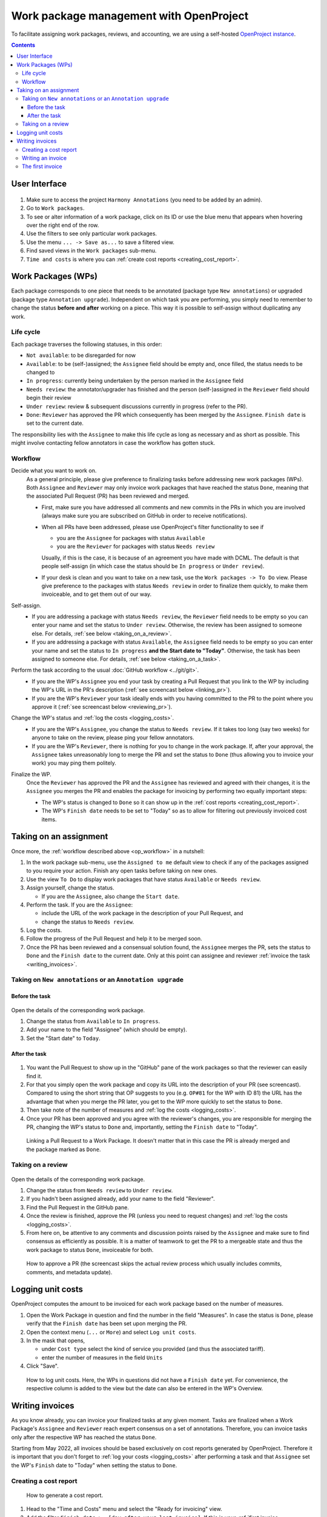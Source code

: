 ****************************************
Work package management with OpenProject
****************************************

To facilitate assigning work packages, reviews, and accounting, we are using a self-hosted
`OpenProject instance <https://op-musicology.epfl.ch>`__.

.. contents:: Contents
   :local:

User Interface
==============

.. figure:: img/op_overview.png
     :alt: Overview over OpenProject's user interface

1. Make sure to access the project ``Harmony Annotations`` (you need to be added by an admin).
2. Go to ``Work packages``.
3. To see or alter information of a work package, click on its ID or use the blue menu that appears when hovering
   over the right end of the row.
4. Use the filters to see only particular work packages.
5. Use the menu ``... -> Save as...`` to save a filtered view.
6. Find saved views in the ``Work packages`` sub-menu.
7. ``Time and costs`` is where you can :ref:`create cost reports <creating_cost_report>`.


Work Packages (WPs)
===================

Each package corresponds to one piece that needs to be annotated (package type ``New annotations``)
or upgraded (package type ``Annotation upgrade``). Independent on which task you are performing, you simply need to
remember to change the status **before and after** working on a piece. This way it is possible to self-assign without
duplicating any work.

Life cycle
----------

Each package traverses the following statuses, in this order:

* ``Not available``: to be disregarded for now
* ``Available``: to be (self-)assigned; the ``Assignee`` field should be empty and, once filled, the status needs to be changed to
* ``In progress``: currently being undertaken by the person marked in the ``Assignee`` field
* ``Needs review``: the annotator/upgrader has finished and the person (self-)assigned in the ``Reviewer`` field should
  begin their review
* ``Under review``: review & subsequent discussions currently in progress (refer to the PR).
* ``Done``: ``Reviewer`` has approved the PR which consequently has been merged by the ``Assignee``. ``Finish date``
  is set to the current date.

The responsibility lies with the ``Assignee`` to make this life cycle as long as necessary and as short as possible.
This might involve contacting fellow annotators in case the workflow has gotten stuck.

.. _op_workflow:

Workflow
--------

Decide what you want to work on.
  As a general principle, please give preference to finalizing tasks before
  addressing new work packages (WPs). Both ``Assignee`` and ``Reviewer`` may only invoice
  work packages that have reached the status ``Done``, meaning that the associated Pull Request (PR) has been reviewed
  and merged.

  * First, make sure you have addressed all comments and new commits in the PRs in which you
    are involved (always make sure you are subscribed on GitHub in order to receive notifications).
  * When all PRs have been addressed, please use OpenProject's filter functionality to see if

    - you are the ``Assignee`` for packages with status ``Available``
    - you are the ``Reviewer`` for packages with status ``Needs review``

    Usually, if this is the case, it is because of an agreement you have made with DCML. The default is that people
    self-assign (in which case the status should be ``In progress`` or ``Under review``).
  * If your desk is clean and you want to take on a new task, use the ``Work packages -> To Do`` view.
    Please give preference to the packages with status ``Needs review`` in order to finalize them quickly, to make
    them invoiceable, and to get them out of our way.

Self-assign.
  * If you are addressing a package with status ``Needs review``, the ``Reviewer`` field needs to be empty so
    you can enter your name and set the status to ``Under review``. Otherwise, the review has been assigned to
    someone else. For details, :ref:`see below <taking_on_a_review>`.
  * If you are addressing a package with status ``Available``, the ``Assignee`` field needs to be empty so
    you can enter your name and set the status to ``In progress`` **and the Start date to "Today"**.
    Otherwise, the task has been assigned to someone else. For details, :ref:`see below <taking_on_a_task>`.

Perform the task according to the usual :doc:`GitHub workflow <../git/git>`.
  * If you are the WP's ``Assignee`` you end your task by creating a Pull Request that you link to the WP by including
    the WP's URL in the PR's description (:ref:`see screencast below <linking_pr>`).
  * If you are the WP's ``Reviewer`` your task ideally ends with you having committed to the PR to the point where you
    approve it (:ref:`see screencast below <reviewing_pr>`).

Change the WP's status and :ref:`log the costs <logging_costs>`.
  * If you are the WP's ``Assignee``, you change the status to ``Needs review``. If it takes too long (say two weeks)
    for anyone to take on the review, please ping your fellow annotators.
  * If you are the WP's ``Reviewer``, there is nothing for you to change in the work package. If, after your approval,
    the ``Assignee`` takes unreasonably long to merge the PR and set the status to ``Done`` (thus allowing you to
    invoice your work) you may ping them politely.

Finalize the WP.
  Once the ``Reviewer`` has approved the PR and the ``Assignee`` has reviewed and agreed with their changes, it is
  the ``Assignee`` you merges the PR and enables the package for invoicing by performing two equally important steps:

  * The WP's status is changed to ``Done`` so it can show up in the :ref:`cost reports <creating_cost_report>`.
  * The WP's ``Finish date`` needs to be set to "Today" so as to allow for filtering out previously invoiced
    cost items.


Taking on an assignment
=======================

Once more, the :ref:`workflow described above <op_workflow>` in a nutshell:

1. In the work package sub-menu, use the ``Assigned to me`` default view to check if any of the packages assigned to you
   require your action. Finish any open tasks before taking on new ones.
2. Use the view ``To Do`` to display work packages that have status ``Available`` or ``Needs review``.
3. Assign yourself, change the status.

   * If you are the ``Assignee``, also change the ``Start date``.

4. Perform the task. If you are the ``Assignee``:

   * include the URL of the work package in the description of your Pull Request, and
   * change the status to ``Needs review``.

5. Log the costs.
6. Follow the progress of the Pull Request and help it to be merged soon.
7. Once the PR has been reviewed and a consensual solution found, the ``Assignee`` merges the PR, sets the status to
   ``Done`` and the ``Finish date`` to the current date. Only at this point can assignee and reviewer
   :ref:`invoice the task <writing_invoices>`.

.. _taking_on_a_task:

Taking on ``New annotations`` or an ``Annotation upgrade``
----------------------------------------------------------

Before the task
~~~~~~~~~~~~~~~

.. figure:: img/op_assignment.png
     :alt: Details page of a work package
     :scale: 50%

Open the details of the corresponding work package.

1. Change the status from ``Available`` to ``In progress``.
2. Add your name to the field "Assignee" (which should be empty).
3. Set the "Start date" to ``Today``.

After the task
~~~~~~~~~~~~~~

.. figure:: img/op_github.png
     :alt: The GitHub pane of a work package
     :scale: 50%

1. You want the Pull Request to show up in the "GitHub" pane of the work packages so that the reviewer can easily find it.
2. For that you simply open the work package and copy its URL into the description of your PR (see screencast).  Compared
   to using the short string that OP suggests to you (e.g. ``OP#81`` for the WP with ID 81) the URL has the advantage
   that when you merge the PR later, you get to the WP more quickly to set the status to ``Done``.
3. Then take note of the number of measures and :ref:`log the costs <logging_costs>`.
4. Once your PR has been approved and you agree with the reviewer's changes, you are responsible for merging the PR,
   changing the WP's status to ``Done`` and, importantly, setting the ``Finish date`` to "Today".

.. _linking_pr:

.. figure:: img/linking_pr.gif
   :alt: Linking a Pull Request to a Work Package.

   Linking a Pull Request to a Work Package. It doesn't matter that in this case the PR is already merged and the
   package marked as ``Done``.

.. _taking_on_a_review:

Taking on a review
------------------

.. figure:: img/op_review.png
     :alt: How to assign a work package as a reviewer
     :scale: 50%

Open the details of the corresponding work package.

1. Change the status from ``Needs review`` to ``Under review``.
2. If you hadn't been assigned already, add your name to the field "Reviewer".
3. Find the Pull Request in the GitHub pane.
4. Once the review is finished, approve the PR (unless you need to request changes) and
   :ref:`log the costs <logging_costs>`.
5. From here on, be attentive to any comments and discussion points raised by the ``Assignee`` and make sure to
   find consensus as efficiently as possible. It is a matter of teamwork to get the PR to a mergeable state and
   thus the work package to status ``Done``, invoiceable for both.

.. _reviewing_pr:

.. figure:: img/reviewing_pr.gif
   :alt: How to approve a PR

   How to approve a PR (the screencast skips the actual review process which usually includes commits, comments, and
   metadata update).



.. _logging_costs:

Logging unit costs
==================

OpenProject computes the amount to be invoiced for each work package based on the number of measures.

1. Open the Work Package in question and find the number in the field "Measures". In case the status is ``Done``,
   please verify that the ``Finish date`` has been set upon merging the PR.
2. Open the context menu (``...`` or ``More``) and select ``Log unit costs``.
3. In the mask that opens,

   * under ``Cost type`` select the kind of service you provided (and thus the associated tariff).
   * enter the number of measures in the field ``Units``

4. Click "Save".

.. figure:: img/logging_costs.gif
   :alt: How to log unit costs

   How to log unit costs. Here, the WPs in questions did not have a ``Finish date`` yet. For convenience, the respective
   column is added to the view but the date can also be entered in the WP's Overview.

.. _writing_invoices:

Writing invoices
================

As you know already, you can invoice your finalized tasks at any given moment. Tasks are finalized when a Work Package's
``Assignee`` and ``Reviewer`` reach expert consensus on a set of annotations. Therefore, you can invoice tasks only
after the respective WP has reached the status ``Done``.

Starting from May 2022, all invoices should be based exclusively on cost reports generated by OpenProject.
Therefore it is important that you don't forget to :ref:`log your costs <logging_costs>` after performing a task
and that ``Assignee`` set the WP's ``Finish`` date to "Today" when setting the status to ``Done``.

.. _creating_cost_report:

Creating a cost report
----------------------

.. figure:: img/cost_report.gif
   :alt: How to generate a cost report.

   How to generate a cost report.

#. Head to the "Time and Costs" menu and select the "Ready for invoicing" view.
#. Add the filter ``Finish date >= [day after your last invoice]``. If this is your :ref:`first invoice <first_invoice>`,
   you can skip this step.
#. Click "Apply" and verify that the displayed unit costs indeed cover the finalized WPs you have undertaken. If a WP
   is not shown, at least one of these three things must be true:

   * You have not :ref:`logged your costs <logging_costs>`.
   * The WP has not reached the status ``Done`` yet.
   * The WP is missing its ``Finished date`` (or the date does not match your filter).

#. Click on "Export XLS" to export the Excel file to be attached to your invoice.
#. Use the different sheets contained in the Excel file to sum up measures and costs to come up with the items
   for the invoice (see below).

Writing an invoice
------------------

For the actual invoice you can use `our template <https://drive.switch.ch/index.php/s/lfNUOJ987AvFuvg>`__
or your own as long as it contains

* your address
* the current date
* an arbitrary invoice number
* one item per repository per type of service (e.g. one for "Creating new annotations" and one for "Reviewing new annotations")
* for each item, the accumulated number of bars and aggregated costs (e.g. "Creating new annotations | scarlatti_sonatas (321 bars) | 160.50 CHF")
* the total sum
* your bank details
* your signature

To compute the individual per-repository numbers easily, you can simply open the exported XLS (Excel) file:
It contains one sheet per cost type and from here it is simple to group measures and costs per repository using ``=SUM()``.

.. figure:: img/invoice_items.png
   :alt: How to compute grouped items for the invoice.

   How to compute grouped items for the invoice. In this case, all WPs belong to the same corpus, so the item would be
   ``Creating new annotations | jc_bach_sonatas (825 bars) | 412.50 CHF``. If the sheet contains WPs from several repos,
   use ``=SUM()`` to group measures and costs.

.. _first_invoice:

The first invoice
-----------------

For your first invoice the difference is twofold:

* Since there has been no previous invoice, the work packages do not need a ``Finish date``. You simply
  :ref:`generate a cost report <creating_cost_report>` based on all costs you have logged for packages with status
  ``Done``.
* In order for your first invoice to be treated, the university administration needs you to send along the following documents:

  - a copy of an ID (ID, passport, or driver's license)
  - a document proving that the bank details indicated on the invoice are associated to you
    (e.g. copy of your banking card or a document showing your name and bank details, provided by your bank)

Make sure that the work packages you want to invoice are present in OpenProject, that your name appears in the relevant
columns, and that you have :ref:`logged the costs <logging_costs>`. An easy way to do this is by using OP's filter
functionality and by adding the column "Unit costs" to your view. Complete the information where missing. Then
you may proceed with :ref:`creating_cost_report`.